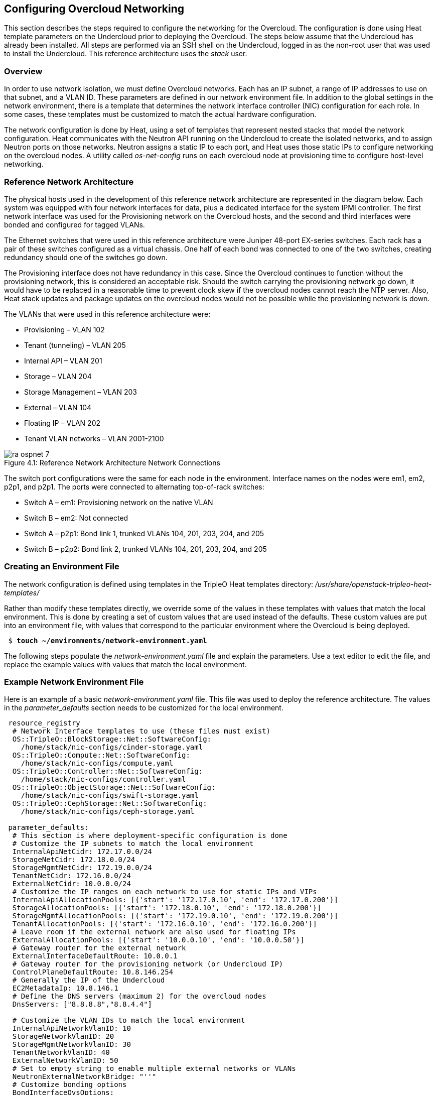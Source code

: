 [chapter 4]
== Configuring Overcloud Networking

This section describes the steps required to configure the networking
for the Overcloud. The configuration is done using Heat template
parameters on the Undercloud prior to deploying the Overcloud. The
steps below assume that the Undercloud has already been installed. All
steps are performed via an SSH shell on the Undercloud, logged in as
the non-root user that was used to install the Undercloud. This
reference architecture uses the _stack_ user.

=== Overview
In order to use network isolation, we must define Overcloud
networks. Each has an IP subnet, a range of IP addresses to use on
that subnet, and a VLAN ID. These parameters are defined in our network environment file.
In addition to the global settings in the network environment, there
is a template that determines the network interface controller (NIC)
configuration for each role. In some cases, these templates must be
customized to match the actual hardware configuration.

The network configuration is done by Heat, using a set of templates
that represent nested stacks that model the network configuration.
Heat communicates with the Neutron API running on the Undercloud to
create the isolated networks, and to assign Neutron ports on those
networks. Neutron assigns a static IP to each port, and Heat uses
those static IPs to configure networking on the overcloud nodes. A
utility called _os-net-config_ runs on each overcloud node at
provisioning time to configure host-level networking.

=== Reference Network Architecture

The physical hosts used in the development of this reference network
architecture are represented in the diagram below. Each system was
equipped with four network interfaces for data, plus a dedicated
interface for the system IPMI controller. The first network interface
was used for the Provisioning network on the Overcloud hosts, and the
second and third interfaces were bonded and configured for tagged VLANs.

The Ethernet switches that were used in this reference architecture
were Juniper 48-port EX-series switches. Each rack has a pair of these
switches configured as a virtual chassis. One half of each bond was
connected to one of the two switches, creating redundancy should one of the switches go down.

The Provisioning interface does not have redundancy in this case.
Since the Overcloud continues to function without the provisioning
network, this is considered an acceptable risk. Should the switch
carrying the provisioning network go down, it would have to be
replaced in a reasonable time to prevent clock skew if the overcloud
nodes cannot reach the NTP server. Also, Heat stack updates and
package updates on the overcloud nodes would not be possible while the
provisioning network is down.

The VLANs that were used in this reference architecture were:

- Provisioning – VLAN 102
- Tenant (tunneling) – VLAN 205
- Internal API – VLAN 201
- Storage – VLAN 204
- Storage Management – VLAN 203
- External – VLAN 104
- Floating IP – VLAN 202
- Tenant VLAN networks – VLAN 2001-2100

[[image-refarch-net]]
.image-refarch-net
image::images/ra_ospnet_7.png[caption="Figure 4.1: " title="Reference Network Architecture Network Connections" align="center"]

The switch port configurations were the same for each node in the environment. Interface names on the nodes were em1, em2, p2p1, and p2p1. The ports were connected to alternating top-of-rack switches:

- Switch A – em1: Provisioning network on the native VLAN
- Switch B – em2: Not connected
- Switch A – p2p1: Bond link 1, trunked VLANs 104, 201, 203, 204, and 205
- Switch B – p2p2: Bond link 2, trunked VLANs 104, 201, 203, 204, and 205

=== Creating an Environment File

The network configuration is defined using templates in the TripleO Heat templates directory:
_/usr/share/openstack-tripleo-heat-templates/_

Rather than modify these templates directly, we override some of the
values in these templates with values that match the local
environment. This is done by creating a set of custom values that are used instead of the defaults. These custom values are put into an environment file, with values that correspond to the particular environment where the Overcloud is being deployed.

[subs=+quotes]
----
 $ *touch ~/environments/network-environment.yaml*
----

The following steps populate the _network-environment.yaml_ file and explain the parameters. Use a text editor to edit the file, and replace the example values with values that match the local environment.

=== Example Network Environment File

Here is an example of a basic _network-environment.yaml_ file. This
file was used to deploy the reference architecture. The values in the
_parameter_defaults_ section needs to be customized for the local environment.

[subs=+quotes]
----
 resource_registry
  # Network Interface templates to use (these files must exist)
  OS::TripleO::BlockStorage::Net::SoftwareConfig:
    /home/stack/nic-configs/cinder-storage.yaml
  OS::TripleO::Compute::Net::SoftwareConfig:
    /home/stack/nic-configs/compute.yaml
  OS::TripleO::Controller::Net::SoftwareConfig:
    /home/stack/nic-configs/controller.yaml
  OS::TripleO::ObjectStorage::Net::SoftwareConfig:
    /home/stack/nic-configs/swift-storage.yaml
  OS::TripleO::CephStorage::Net::SoftwareConfig:
    /home/stack/nic-configs/ceph-storage.yaml

 parameter_defaults:
  # This section is where deployment-specific configuration is done
  # Customize the IP subnets to match the local environment
  InternalApiNetCidr: 172.17.0.0/24
  StorageNetCidr: 172.18.0.0/24
  StorageMgmtNetCidr: 172.19.0.0/24
  TenantNetCidr: 172.16.0.0/24
  ExternalNetCidr: 10.0.0.0/24
  # Customize the IP ranges on each network to use for static IPs and VIPs
  InternalApiAllocationPools: [{'start': '172.17.0.10', 'end': '172.17.0.200'}]
  StorageAllocationPools: [{'start': '172.18.0.10', 'end': '172.18.0.200'}]
  StorageMgmtAllocationPools: [{'start': '172.19.0.10', 'end': '172.19.0.200'}]
  TenantAllocationPools: [{'start': '172.16.0.10', 'end': '172.16.0.200'}]
  # Leave room if the external network are also used for floating IPs
  ExternalAllocationPools: [{'start': '10.0.0.10', 'end': '10.0.0.50'}]
  # Gateway router for the external network
  ExternalInterfaceDefaultRoute: 10.0.0.1
  # Gateway router for the provisioning network (or Undercloud IP)
  ControlPlaneDefaultRoute: 10.8.146.254
  # Generally the IP of the Undercloud
  EC2MetadataIp: 10.8.146.1
  # Define the DNS servers (maximum 2) for the overcloud nodes
  DnsServers: ["8.8.8.8","8.8.4.4"]

  # Customize the VLAN IDs to match the local environment
  InternalApiNetworkVlanID: 10
  StorageNetworkVlanID: 20
  StorageMgmtNetworkVlanID: 30
  TenantNetworkVlanID: 40
  ExternalNetworkVlanID: 50
  # Set to empty string to enable multiple external networks or VLANs
  NeutronExternalNetworkBridge: "''"
  # Customize bonding options
  BondInterfaceOvsOptions:
      "bond_mode=balance-tcp lacp=active other-config:lacp-fallback-ab=true"
----

=== Configure IP Subnets

Each environment has its own IP subnets for each network. This varies
by deployment, and should be tailored to the environment. We set the
subnet information for all the networks inside our environment file.
Each subnet has a range of IP addresses that is used for assigning IP addresses to hosts and virtual IPs. Looking closely at the subnets configured in the environment example above:

[subs=+quotes]
----
parameter_defaults:

  InternalApiNetCidr: 172.17.0.0/24
  StorageNetCidr: 172.18.0.0/24
  StorageMgmtNetCidr: 172.19.0.0/24
  TenantNetCidr: 172.16.0.0/24
  ExternalNetCidr: 10.0.0.0/24
  # CIDR subnet mask length for provisioning network
  ControlPlaneSubnetCidr: 24
  InternalApiAllocationPools: [{'start': '172.17.0.10', 'end': '172.17.0.200'}]
  StorageAllocationPools: [{'start': '172.18.0.10', 'end': '172.18.0.200'}]
  StorageMgmtAllocationPools: [{'start': '172.19.0.10', 'end': '172.19.0.200'}]
  TenantAllocationPools: [{'start': '172.16.0.10', 'end': '172.16.0.200'}]
  # Make sure to leave room for floating IPs in external subnet
  ExternalAllocationPools: [{'start': '10.0.0.10', 'end': '10.0.0.50'}]
  # Gateway router for the external network
  ExternalInterfaceDefaultRoute: 10.0.0.1
  # Gateway router for the provisioning network (or Undercloud IP)
  ControlPlaneDefaultRoute:10.8.146.254
  # Generally the IP of the Undercloud
  EC2MetadataIp: 10.8.146.1
  # Define the DNS servers (maximum 2) for the overcloud nodes
  DnsServers:['8.8.8.8','8.8.4.4']
----

In this case, the Allocation Pool for the Internal API network starts
at .10 and continues to .200. This results in the static IPs and
virtual IPs that are assigned starting at .10, and are assigned
upwards with .200 being the highest assigned IP. The External network
hosts the Horizon dashboard and the OpenStack public API. If the
External network is used for both cloud administration and floating IPs, we need to make sure there is room for a pool of IPs to use as floating IPs for VM instances. Alternately, the floating IPs can be placed on a separate VLAN (which is configured by the operator post-deployment).

It is important to make sure that there are no IP conflicts on the Provisioning network. Perform a port scan on the Provisioning net if you are not certain that the IPs used for discovery IP range and host IP range are free (replace the network in the nmap command with the IP subnet of the Provisioning network in CIDR bitmask notation).

[subs=+quotes]
----
$ sudo yum install -y nmap
$ nmap -sn 192.0.2.0/24
----

For example, you should see the IP address(es) on the Undercloud, and any other hosts that are present on the subnet:

[subs=+quotes]
----
$ nmap -sn 192.0.2.0/24
Starting Nmap 6.40 ( http://nmap.org ) at 2015-10-02 15:14 EDT
Nmap scan report for 192.0.2.1
Host is up (0.00057s latency).
Nmap scan report for 192.0.2.2
Host is up (0.00048s latency).
Nmap scan report for 192.0.2.3
Host is up (0.00045s latency).
Nmap scan report for 192.0.2.5
Host is up (0.00040s latency).
Nmap scan report for 192.0.2.9
Host is up (0.00019s latency).
Nmap done: 256 IP addresses (5 hosts up) scanned in 2.45 seconds
----

=== Configuring VLANs and Bonding Options

In the example environment above, the VLANs and bonding options are
set. These must be overridden to match the local environment.

[subs=+quotes]
----
  # Customize the VLAN IDs to match the local environment
  InternalApiNetworkVlanID: 10
  StorageNetworkVlanID: 20
  StorageMgmtNetworkVlanID: 30
  TenantNetworkVlanID: 40
  ExternalNetworkVlanID: 50

  # Customize bonding options
  BondInterfaceOvsOptions:
      "bond_mode=balance-tcp lacp=active other-config:lacp-fallback-ab=true"
----

The VLANs must be customized to match the environment. The values
entered here are used in the network interface configuration templates covered below.

It is recommended to deploy a Tenant VLAN (which is used for tunneling GRE and/or VXLAN)
even if Neutron VLAN mode is chosen and tunneling is disabled at
 deployment time. This requires the least customization at deployment time,
 and leaves the option available to use tunnel networks as utility networks,
 or for network function virtualization in the future. Tenant
 networks are still created using VLANs, but the operator can create VXLAN tunnels for
special use networks without consuming tenant VLANs. It is possible to add
VXLAN capability to a network with a Tenant VLAN, but it is not possible to
add a Tenant VLAN to an already deployed set of hosts.

The _BondInterfaceOvsOptions_ parameter passes the options to Open
vSwitch when setting up bonding (if used in the environment). The
value above enables fault-tolerance and load balancing if the switch
supports (and is configured to use) LACP bonding. If LACP cannot be
established, the bond falls back to active/backup mode, with fault
tolerance, but where only one link in the bond is used at a time.

The default bonding options tries to negotiate LACP, but falls back to active-backup if LACP cannot be established:

[subs=+quotes]
----
 "bond_mode=balance-tcp lacp=active other-config:lacp-fallback-ab=true"
----

This mode is safe to use without configuring the switches if active-backup mode is desired.

If the switches do not support LACP, then do not configure a bond on the upstream switch. Instead, OVS can use _balance-slb_  mode to enable using two interfaces on the same VLAN as a bond:

[subs=+quotes]
----
 "bond_mode=balance-slb lacp=off"
----

OVS balances traffic based on source MAC address and destination
 VLAN. The switch only sees a given MAC address on one link in the
bond at a time, and OVS uses special filtering to prevent packet
duplication across the links.

In addition, the following options may be added to the options string to tune the bond:

[subs=+quotes]
----
 # Set the LACP heartbeat to 1 second or 30 seconds (default)
 "other_config:lacp-time=[fast|slow]"

 # Set the link detection to use miimon heartbeats or monitor carrier (default)
  "other_config:bond-detect-mode=[miimon|carrier]"

 # If using miimon, heartbeat interval in milliseconds (100 is usually good)
 "other_config:bond-miimon-interval=100"

 # Number of milliseconds a link must be up to be activated (to prevent flapping)
 "other_config:bond_updelay=1000"
----

If bonding is not used, these options are ignored.

=== Optional: Modify the Service to Network Mapping

Each OpenStack service is mapped to a particular network. The service
binds to the IP on that network. A virtual IP is created on
that network and shared among all HA controllers. These values are
defined in the _overcloud-without-mergepy.yaml_ file, and do not typically need to be changed.

To modify which services run on which networks, the _ServiceNetMap_ can be overridden in the environment file.

Here is the full set of service-to-net mappings, this can be included in the environment file, and then the networks can be customized.

[subs=+quotes]
----
 parameter_defaults:
  ServiceNetMap:
    NeutronTenantNetwork: tenant
    CeilometerApiNetwork: internal_api
    MongoDbNetwork: internal_api
    CinderApiNetwork: internal_api
    CinderIscsiNetwork: storage
    GlanceApiNetwork: storage
    GlanceRegistryNetwork: internal_api
    KeystoneAdminApiNetwork: internal_api
    KeystonePublicApiNetwork: internal_api
    NeutronApiNetwork: internal_api
    HeatApiNetwork: internal_api
    NovaApiNetwork: internal_api
    NovaMetadataNetwork: internal_api
    NovaVncProxyNetwork: internal_api
    SwiftMgmtNetwork: storage_mgmt
    SwiftProxyNetwork: storage
    HorizonNetwork: internal_api
    MemcachedNetwork: internal_api
    RabbitMqNetwork: internal_api
    RedisNetwork: internal_api
    MysqlNetwork: internal_api
    CephClusterNetwork: storage_mgmt
    CephPublicNetwork: storage
    ControllerHostnameResolveNetwork: internal_api
    ComputeHostnameResolveNetwork: internal_api
    BlockStorageHostnameResolveNetwork: internal_api
    ObjectStorageHostnameResolveNetwork: internal_api
    CephStorageHostnameResolveNetwork: storage
----

=== Optional: Modify Which Networks Get Deployed

The settings in the _resource_registry_ section of the environment file for networks and ports do not ordinarily need to be changed. The list of networks can be changed, however, if only a subset of the networks are desired.

NOTE: When specifying custom networks and ports, do not include the _environments/network-isolation.yaml_ on the deployment command line. Instead, specify all the networks and ports in the network environment file.

In order to use isolated networks, the servers must have IP addresses on each network. We use Neutron in the Undercloud to manage IP addresses on the isolated networks, so we need to enable Neutron port creation for each network. We override the resource registry in our environment file.

First, this is the complete set of networks and ports that can be deployed:

[subs=+quotes]
----
 resource_registry
  # This section is usually not modified, if in doubt stick to the defaults
  # TripleO overcloud networks
  OS::TripleO::Network::External:
    /usr/share/openstack-tripleo-heat-templates/network/external.yaml
  OS::TripleO::Network::InternalApi:
    /usr/share/openstack-tripleo-heat-templates/network/internal_api.yaml
  OS::TripleO::Network::StorageMgmt:
    /usr/share/openstack-tripleo-heat-templates/network/storage_mgmt.yaml
  OS::TripleO::Network::Storage:
    /usr/share/openstack-tripleo-heat-templates/network/storage.yaml
  OS::TripleO::Network::Tenant:
   /usr/share/openstack-tripleo-heat-templates/network/tenant.yaml

  # Port assignments for the controller role
  OS::TripleO::Controller::Ports::ExternalPort:
    /usr/share/openstack-tripleo-heat-templates/network/ports/external.yaml
  OS::TripleO::Controller::Ports::InternalApiPort:
    /usr/share/openstack-tripleo-heat-templates/network/ports/internal_api.yaml
  OS::TripleO::Controller::Ports::StoragePort:
    /usr/share/openstack-tripleo-heat-templates/network/ports/storage.yaml
  OS::TripleO::Controller::Ports::StorageMgmtPort:
    /usr/share/openstack-tripleo-heat-templates/network/ports/storage_mgmt.yaml
  OS::TripleO::Controller::Ports::TenantPort:
    /usr/share/openstack-tripleo-heat-templates/network/ports/tenant.yaml
  # Port assignment for the Redis VIP on isolated network
  OS::TripleO::Controller::Ports::RedisVipPort:
    /usr/share/openstack-tripleo-heat-templates/network/ports/vip.yaml

  # Port assignments for the compute role
  OS::TripleO::Compute::Ports::InternalApiPort:
    /usr/share/openstack-tripleo-heat-templates/network/ports/internal_api.yaml
  OS::TripleO::Compute::Ports::StoragePort:
    /usr/share/openstack-tripleo-heat-templates/network/ports/storage.yaml
  OS::TripleO::Compute::Ports::TenantPort:
    /usr/share/openstack-tripleo-heat-templates/network/ports/tenant.yaml

  # Port assignments for the ceph storage role
  OS::TripleO::CephStorage::Ports::StoragePort:
    /usr/share/openstack-tripleo-heat-templates/network/ports/storage.yaml
  OS::TripleO::CephStorage::Ports::StorageMgmtPort:
    /usr/share/openstack-tripleo-heat-templates/network/ports/storage_mgmt.yaml

  # Port assignments for the swift storage role
  OS::TripleO::SwiftStorage::Ports::InternalApiPort:
    /usr/share/openstack-tripleo-heat-templates/network/ports/internal_api.yaml
  OS::TripleO::SwiftStorage::Ports::StoragePort:
    /usr/share/openstack-tripleo-heat-templates/network/ports/storage.yaml
  OS::TripleO::SwiftStorage::Ports::StorageMgmtPort:
    /usr/share/openstack-tripleo-heat-templates/network/ports/storage_mgmt.yaml

  # Port assignments for the block storage role
  OS::TripleO::BlockStorage::Ports::InternalApiPort:
    /usr/share/openstack-tripleo-heat-templates/network/ports/internal_api.yaml
  OS::TripleO::BlockStorage::Ports::StoragePort:
    /usr/share/openstack-tripleo-heat-templates/network/ports/storage.yaml
  OS::TripleO::BlockStorage::Ports::StorageMgmtPort:
    /usr/share/openstack-tripleo-heat-templates/network/ports/storage_mgmt.yaml
----

The first section of this file has the resource registry declaration
for the _OS::TripleO::Network::*_ resources. By default these
resources point at a _noop.yaml_ file that does not create any networks. By pointing these resources at the YAML files for each network, we enable the creation of these networks.

The next several sections create the IP addresses for the nodes in each role. The controller nodes have IPs on each network. The compute and storage nodes each have IPs on a subset of the networks.

To deploy without one of the pre-configured networks, disable the
network definition and the corresponding port definition for the role.
For instance, all references to _storage_mgmt.yaml_ could be replaced
with _noop.yaml_:

[subs=+quotes]
----
resource_registry
  # This section is usually not modified, if in doubt stick to the defaults
  # TripleO overcloud networks
  OS::TripleO::Network::External:
    /usr/share/openstack-tripleo-heat-templates/network/external.yaml
  OS::TripleO::Network::InternalApi:
    /usr/share/openstack-tripleo-heat-templates/network/internal_api.yaml
  *OS::TripleO::Network::StorageMgmt:
    /usr/share/openstack-tripleo-heat-templates/network/noop.yaml*
  OS::TripleO::Network::Storage:
    /usr/share/openstack-tripleo-heat-templates/network/storage.yaml
  OS::TripleO::Network::Tenant:
   /usr/share/openstack-tripleo-heat-templates/network/tenant.yaml

  # Port assignments for the controller role
  OS::TripleO::Controller::Ports::ExternalPort:
    /usr/share/openstack-tripleo-heat-templates/network/ports/external.yaml
  OS::TripleO::Controller::Ports::InternalApiPort:
    /usr/share/openstack-tripleo-heat-templates/network/ports/internal_api.yaml
  OS::TripleO::Controller::Ports::StoragePort:
    /usr/share/openstack-tripleo-heat-templates/network/ports/storage.yaml
  *OS::TripleO::Controller::Ports::StorageMgmtPort:
    /usr/share/openstack-tripleo-heat-templates/network/ports/noop.yaml*
  OS::TripleO::Controller::Ports::TenantPort:
    /usr/share/openstack-tripleo-heat-templates/network/ports/tenant.yaml
  # Port assignment for the Redis VIP on isolated network
  OS::TripleO::Controller::Ports::RedisVipPort:
    /usr/share/openstack-tripleo-heat-templates/network/ports/vip.yaml

  # Port assignments for the compute role
  OS::TripleO::Compute::Ports::InternalApiPort:
    /usr/share/openstack-tripleo-heat-templates/network/ports/internal_api.yaml
  OS::TripleO::Compute::Ports::StoragePort:
    /usr/share/openstack-tripleo-heat-templates/network/ports/storage.yaml
  OS::TripleO::Compute::Ports::TenantPort:
    /usr/share/openstack-tripleo-heat-templates/network/ports/tenant.yaml

  # Port assignments for the ceph storage role
  OS::TripleO::CephStorage::Ports::StoragePort:
    /usr/share/openstack-tripleo-heat-templates/network/ports/storage.yaml
  *OS::TripleO::CephStorage::Ports::StorageMgmtPort:
    /usr/share/openstack-tripleo-heat-templates/network/ports/noop.yaml*

  # Port assignments for the swift storage role
  OS::TripleO::SwiftStorage::Ports::InternalApiPort:
    /usr/share/openstack-tripleo-heat-templates/network/ports/internal_api.yaml
  OS::TripleO::SwiftStorage::Ports::StoragePort:
    /usr/share/openstack-tripleo-heat-templates/network/ports/storage.yaml
  *OS::TripleO::SwiftStorage::Ports::StorageMgmtPort:
    /usr/share/openstack-tripleo-heat-templates/network/ports/noop.yaml*

  # Port assignments for the block storage role
  OS::TripleO::BlockStorage::Ports::InternalApiPort:
    /usr/share/openstack-tripleo-heat-templates/network/ports/internal_api.yaml
  OS::TripleO::BlockStorage::Ports::StoragePort:
    /usr/share/openstack-tripleo-heat-templates/network/ports/storage.yaml
  *OS::TripleO::BlockStorage::Ports::StorageMgmtPort:
    /usr/share/openstack-tripleo-heat-templates/network/ports/noop.yaml*

 parameter_defaults:
  ServiceNetMap:
    NeutronTenantNetwork: tenant
    CeilometerApiNetwork: internal_api
    MongoDbNetwork: internal_api
    CinderApiNetwork: internal_api
    CinderIscsiNetwork: storage
    GlanceApiNetwork: storage
    GlanceRegistryNetwork: internal_api
    KeystoneAdminApiNetwork: ctlplane # Admin connection for Undercloud
    KeystonePublicApiNetwork: internal_api
    NeutronApiNetwork: internal_api
    HeatApiNetwork: internal_api
    NovaApiNetwork: internal_api
    NovaMetadataNetwork: internal_api
    NovaVncProxyNetwork: internal_api
    SwiftMgmtNetwork: storage # Changed from storage_mgmt
    SwiftProxyNetwork: storage
    HorizonNetwork: internal_api
    MemcachedNetwork: internal_api
    RabbitMqNetwork: internal_api
    RedisNetwork: internal_api
    MysqlNetwork: internal_api
    CephClusterNetwork: storage # Changed from storage_mgmt
    CephPublicNetwork: storage
    ControllerHostnameResolveNetwork: internal_api
    ComputeHostnameResolveNetwork: internal_api
    BlockStorageHostnameResolveNetwork: internal_api
    ObjectStorageHostnameResolveNetwork: internal_api
    CephStorageHostnameResolveNetwork: storage
----

By using _noop.yaml_, no network or ports are created, so the services
on the Storage Management network would default to the provisioning
network. This can be changed in the _ServiceNetMap_ (see above) in order to move the storage management services to another network, such as storage.

=== Network Interface Configuration Template Registry
In the environment file, we point to a network interface configuration
template for each role. These files are created and customized in the next steps:

[subs=+quotes]
----
  # Network Interface templates to use
  OS::TripleO::BlockStorage::Net::SoftwareConfig:
    /home/stack/nic-configs/cinder-storage.yaml
  OS::TripleO::Compute::Net::SoftwareConfig:
    /home/stack/nic-configs/compute.yaml
  OS::TripleO::Controller::Net::SoftwareConfig:
    /home/stack/nic-configs/controller.yaml
  OS::TripleO::ObjectStorage::Net::SoftwareConfig:
    /home/stack/nic-configs/swift-storage.yaml
  OS::TripleO::CephStorage::Net::SoftwareConfig:
    /home/stack/nic-configs/ceph-storage.yaml
----

=== Configuring the Network Interfaces

The network interfaces are configured on each system by the
_os-net-config_ tool. That tool is configured using templates. There are
sample configurations inside of the
_/usr/share/openstack-tripleo-heat-templates/network/config_ directory on the Undercloud.

First we copy the sample configuration templates from one of the subdirectories, for example _bond-with-vlans_ (for systems with 3 or more data NICs in addition to IPMI):

[subs=+quotes]
----
 $ mkdir ~/net-configs
 $ export TEMPLATE_DIR=/usr/share/openstack-tripleo-heat-templates
 $ cp $TEMPLATE_DIR/network/config/bond-with-vlans/* ~/templates/net-configs
----

Another set of examples for systems with a single or dual data NIC is in _single-nic-vlans_:

[subs=+quotes]
----
 $ mkdir ~/net-configs
 $ export TEMPLATE_DIR=/usr/share/openstack-tripleo-heat-templates
 $ cp $TEMPLATE_DIR/network/config/single-nic-vlans/* ~/templates/net-configs
----

NOTE: The single-nic templates are generally used for testing {ro} in a fully virtualized environment. Each VM has only one interface, and the network separation is done with different VLANs under the same bridge.

Next we need to customize these templates to fit the environment.
Let's start by looking at the unedited sample _controller.yaml_ from the _bond-with-vlans_ templates. This sample configuration uses the first Ethernet NIC as the provisioning network, and the second and third Ethernet NICs are a bond carrying all the Overcloud networks. The top section and the parameters section do not need to be modified. Only the section under "network_config" should be customized:

[subs=+quotes]
----
heat_template_version: 2015-04-30

description: >
  Software Config to drive os-net-config with 2 bonded nics on a bridge
  with a VLANs attached for the controller role.

parameters:
  ControlPlaneIp:
    default: ''
    description: IP address/subnet on the ctlplane network
    type: string
  ExternalIpSubnet:
    default: ''
    description: IP address/subnet on the external network
    type: string
  InternalApiIpSubnet:
    default: ''
    description: IP address/subnet on the internal API network
    type: string
  StorageIpSubnet:
    default: ''
    description: IP address/subnet on the storage network
    type: string
  StorageMgmtIpSubnet:
    default: ''
    description: IP address/subnet on the storage mgmt network
    type: string
  TenantIpSubnet:
    default: ''
    description: IP address/subnet on the tenant network
    type: string
  BondInterfaceOvsOptions:
    default: ''
    description: The ovs_options string for the bond interface. Set things
                 like lacp=active and/or bond_mode=balance-slb using this
                  option.
    type: string
  ExternalNetworkVlanID:
    default: 10
    description: Vlan ID for the external network traffic.
    type: number
  InternalApiNetworkVlanID:
    default: 20
    description: Vlan ID for the internal_api network traffic.
    type: number
  StorageNetworkVlanID:
    default: 30
    description: Vlan ID for the storage network traffic.
    type: number
  StorageMgmtNetworkVlanID:
    default: 40
    description: Vlan ID for the storage mgmt network traffic.
    type: number
  TenantNetworkVlanID:
    default: 50
    description: Vlan ID for the tenant network traffic.
    type: number
  ExternalInterfaceDefaultRoute:
    default: '10.0.0.1'
    description: default route for the external network
    type: string
  ControlPlaneSubnetCidr: # Override this via parameter_defaults
    default: '24'
    description: The subnet CIDR of the control plane network.
    type: string
  DnsServers: # Override this via parameter_defaults
    default: []
    description: A list of DNS servers (2 max) to add to resolv.conf.
    type: json
  EC2MetadataIp: # Override this via parameter_defaults
    description: The IP address of the EC2 metadata server.
    type: string

resources:
  OsNetConfigImpl:
    type: OS::Heat::StructuredConfig
    properties:
      group: os-apply-config
      config:
        os_net_config:
          network_config:
            -
              type: ovs_bridge
              name: {get_input: bridge_name}
              dns_servers: {get_param: DnsServers}
              members:
                -
                  type: ovs_bond
                  name: bond1
                  ovs_options: {get_param: BondInterfaceOvsOptions}
                  members:
                    -
                      type: interface
                      name: nic2
                      primary: true
                    -
                      type: interface
                      name: nic3
                -
                  type: vlan
                  device: bond1
                  vlan_id: {get_param: ExternalNetworkVlanID}
                  addresses:
                    -
                      ip_netmask: {get_param: ExternalIpSubnet}
                  routes:
                    -
                      ip_netmask: 0.0.0.0/0
                      next_hop: {get_param: ExternalInterfaceDefaultRoute}
                -
                  type: vlan
                  device: bond1
                  vlan_id: {get_param: InternalApiNetworkVlanID}
                  addresses:
                  -
                    ip_netmask: {get_param: InternalApiIpSubnet}
                -
                  type: vlan
                  device: bond1
                  vlan_id: {get_param: StorageNetworkVlanID}
                  addresses:
                  -
                    ip_netmask: {get_param: StorageIpSubnet}
                -
                  type: vlan
                  device: bond1
                  vlan_id: {get_param: StorageMgmtNetworkVlanID}
                  addresses:
                  -
                    ip_netmask: {get_param: StorageMgmtIpSubnet}
                -
                  type: vlan
                  device: bond1
                  vlan_id: {get_param: TenantNetworkVlanID}
                  addresses:
                  addresses:
                  -
                    ip_netmask: {get_param: TenantIpSubnet}

outputs:
  OS::stack_id:
    description: The OsNetConfigImpl resource.
    value: {get_resource: OsNetConfigImpl}
----

==== Configuring Interfaces

The individual interfaces may need to be modified. As an example, below are the modifications that would be required to use the second NIC to connect to an infrastructure network with DHCP addresses, and to use the third and fourth NICs for the bond:

[subs=+quotes]
----
       network_config:
            # Add a DHCP infrastructure network to nic2
            -
              type: interface
              name: nic2
              use_dhcp: true
              defroute: false
            -
              type: ovs_bridge
              name: br-bond
              members:
                -
                  type: ovs_bond
                  name: bond1
                  ovs_options: {get_param: BondInterfaceOvsOptions}
                  members:
                    # Modify bond NICs to use nic3 and nic4
                    -
                      type: interface
                      name: nic3
                      primary: true
                    -
                      type: interface
                      name: nic4
----

When using numbered interfaces ("nic1", "nic2", etc.) instead of named interfaces ("eth0", "eno2", etc.), the network interfaces of hosts within a role do not have to be exactly the same. For instance, one host may have interfaces em1 and em2, while another has eno1 and eno2, but both hosts' NICs can be referred to as nic1 and nic2.

The numbered NIC scheme only takes into account the interfaces that are live (have a cable attached to the switch). So if you have some hosts with 4 interfaces, and some with 6, you should use nic1-nic4 and only plug in 4 cables on each host.

==== Configuring Routes and Default Routes

There are two ways that a host may have its default routes set. If the
interface is using DHCP, and the DHCP server offers a gateway address,
the system installs a default route for that gateway. Otherwise, a default route may be set manually on an interface with a static IP.

Although the Linux kernel supports multiple default gateways, it only
uses the one with the lowest metric. If there are multiple DHCP interfaces, this can result in an unpredictable default gateway. In this case, it is recommended that _defroute=no_ be set for the interfaces other than the one where we want the default route. In this case, we want a DHCP interface (NIC 2) to be the default route (rather than the Provisioning interface), so we disable the default route on the provisioning interface (note that the defroute parameter only applies to routes learned via DHCP):

[subs=+quotes]
----
    # No default route on the Provisioning network
            -
              type: interface
              name: nic1
              use_dhcp: true
              defroute: no
            # Instead use this DHCP infrastructure VLAN as the default route
            -
              type: interface
              name: nic2
              use_dhcp: true
----

By default, {ro} director 7.1 uses static IP addressing on all interfaces. To set a static route on an interface with a static IP, specify a route to the subnet. For instance, here is a hypothetical route to the 10.1.2.0/24 subnet via the gateway at 172.17.0.1 on the Internal API network:

[subs=+quotes]
----
 -
                  type: vlan
                  device: bond1
                  vlan_id: {get_param: InternalApiNetworkVlanID}
                  addresses:
                  -
                    ip_netmask: {get_param: InternalApiIpSubnet}
              routes:
                -
                  ip_netmask: 10.1.2.0/24
                  next_hop: 172.17.0.1
----

==== Using the Native VLAN for Floating IPs

{ro} 7 configures Neutron with an empty string for the Neutron external bridge mapping. This results in the physical interface being patched to br-int,rather than using br-ex directly (as in previous versions). This model allows for multiple floating IP networks, using either VLANs or multiple physical connections.

[subs=+quotes]
----
  parameter_defaults:
    NeutronExternalNetworkBridge: "''"
----

When using only one floating IP network on the native VLAN of a bridge, then you can optionally set the Neutron external bridge to e.g. "br-ex". This results in the packets only having to traverse one bridge (instead of two), and may result in slightly lower CPU when passing traffic over the floating IP network.

[subs=+quotes]
----
  parameter_defaults:
    NeutronExternalNetworkBridge: "'br-ex'"
----

The next section contains the changes to the NIC config that need to happen to put the External network on the native VLAN (the External network may be used for floating IPs in addition to the Horizon dashboard and Public APIs).

==== Using the Native VLAN on a Trunked Interface

If a trunked interface or bond has a network on the native VLAN, then
the IP address is assigned directly to the bridge and there is
no VLAN interface. If the native VLAN is used for the External
network, make sure to set the _NeutronExternalNetworkBridge_ parameters
to *"br-ex"* instead of *"''"* in the _network-environment.yaml_.

For example, if the external network is on the native VLAN, the bond configuration would look like this:

[subs=+quotes]
----
    network_config:
              -
                type: ovs_bridge
                name: {get_input: bridge_name}
                addresses:
                  -
                    ip_netmask: {get_param: ExternalIpSubnet}
                routes:
                  -
                    ip_netmask: 0.0.0.0/0
                    next_hop: {get_param: ExternalInterfaceDefaultRoute}
                members:
                  -
                    type: ovs_bond
                    name: bond1
                    ovs_options: {get_param: BondInterfaceOvsOptions}
                    members:
                      -
                        type: interface
                        name: nic2
                        primary: true
                      -
                        type: interface
                        name: nic3
----

NOTE: When moving the address (and possibly route) statements onto the bridge, be sure to remove the corresponding VLAN interface from the bridge. Make sure to make the changes to all applicable roles. The External network is only on the controllers, so only the controller template needs to be changed. The Storage network on the other hand is attached to all roles, so if the storage network were the default VLAN, all roles would need to be edited.

==== Configuring Jumbo Frames

The Maximum Transmission Unit (MTU) setting determines the maximum amount of data that can be transmitted by a single Ethernet frame. Using a larger value can result in less overhead, since each frame adds data in the form of a header.

The default value MTU 1500, and using a value higher than that
requires the switch port to be configured to support jumbo frames. Most switches support an MTU of at least 9000, but many are configured for 1500 by default. The MTU of a VLAN cannot exceed the MTU of the physical interface. Make sure to include the MTU value on the bond and/or interface.

Storage, Storage Management, Internal API, and Tenant networking can all benefit from jumbo frames. In testing, tenant networking throughput was over 300% greater when using jumbo frames in conjunction with VXLAN tunnels.

NOTE: It is recommended that the Provisioning interface, External
interface, and any floating IP interfaces be left at the default MTU
of 1500. Traffic which crosses a router border is limited to an MTU of 1500, so connectivity problems can occur if jumbo frames are used on these networks.

[subs=+quotes]
----
    -
                    type: ovs_bond
                    name: bond1
                    mtu: 9000
                    ovs_options: {get_param: BondInterfaceOvsOptions}
                    members:
                      -
                        type: interface
                        name: nic2
                        mtu: 9000
                        primary: true
                      -
                        type: interface
                        name: nic3
                        mtu: 9000
                  -
                    # The external interface should stay at default
                    type: vlan
                    device: bond1
                    vlan_id: {get_param: ExternalNetworkVlanID}
                    addresses:
                      -
                        ip_netmask: {get_param: ExternalIpSubnet}
                    routes:
                      -
                        ip_netmask: 0.0.0.0/0
                        next_hop: {get_param: ExternalInterfaceDefaultRoute}
                  -
                    # MTU 9000 for Internal API, Storage, and Storage MGMT
                    type: vlan
                    device: bond1
                    mtu: 9000
                    vlan_id: {get_param: InternalApiNetworkVlanID}
                    addresses:
                    -
                      ip_netmask: {get_param: InternalApiIpSubnet}
----

NOTE: In order for VMs to take advantage of jumbo frames, several
settings need to be made post-deployment. The Neutron and Nova options
for _veth_mtu_ and _network_device_mtu_ respectively need to be changed, as well as the default MTU given to VMs via DHCP. See the section in Chapter 5 titled "Configure MTU" for details of this required change.

==== Making Changes to All Roles

When customizing network interface templates, make sure you make changes in all the roles used in the deployment. The physical interface configuration does not have to be the same for various roles, but each host within the role should have the same effective physical network configuration. For instance, some hosts may have NICs named em1 – em4, while others have NICs named eno1 – eno4, but all hosts may be configured using nic1 – nic4.

==== Changes to Network Configuration in OSP-D 7.1
The 7.1 version of {ro} director supports static IPs on the
Provisioning network. These changes require additional parameters for
setting static IPs, routes, and DNS servers. If you are reusing
templates from an {rpo} 7.0 deployment, you must modify the templates
to be compatible with version 7.1.

When using static Provisioning IPs, the network environment file now needs to contain additional resource defaults (customize to match the environment):

[subs=+quotes]
----
 parameter_defaults:
  # Gateway router for the provisioning network (or Undercloud IP)
  ControlPlaneDefaultRoute:10.8.146.254
  # Generally the IP of the Undercloud
  EC2MetadataIp: 10.8.146.1
  # Define the DNS servers (maximum 2) for the overcloud nodes
  DnsServers:['8.8.8.8','8.8.4.4']
----

The NIC templates for each role must be modified as well. First,
additional parameters need to be added to the top section of the NIC
config templates. Whether the provisioning interface uses DHCP or
static IPs, these must be added in any case:

[subs=+quotes]
----
 parameters:
  ControlPlaneIp:
    default: ''
    description: IP address/subnet on the ctlplane network
    type: string
  ControlPlaneSubnetCidr: # Override this via parameter_defaults
    default: '24'
    description: The subnet CIDR of the control plane network.
    type: string
  DnsServers: # Override this via parameter_defaults
    default: []
    description: A list of DNS servers (2 max) to add to resolv.conf.
    type: json
  EC2MetadataIp: # Override this via parameter_defaults
    description: The IP address of the EC2 metadata server.
    type: string
----

If the provisioning interface usess static IPs, then those parameters
must be used in the NIC config portion of the templates.

Here is an example of the changes required for the controller role (in bold):

[subs=+quotes]
----
          network_config:
            -
              type: interface
              name: nic1
              use_dhcp: false
              addresses:
                -
                  ip_netmask:
                    list_join:
                      - '/'
                      - - {get_param: ControlPlaneIp}
                        - {get_param: ControlPlaneSubnetCidr}
              routes:
                -
                  ip_netmask: 169.254.169.254/32
                  next_hop: {get_param: EC2MetadataIp}
            -
              type: ovs_bridge
              name: {get_input: bridge_name}
              dns_servers: {get_param: DnsServers}
              members:
                -
                  type: ovs_bond
                  name: bond1
                  ovs_options: {get_param: BondInterfaceOvsOptions}
                  members:
                    -
                      type: interface
                      name: nic2
                      primary: true
                    -
                      type: interface
                      name: nic3
                -
                  type: vlan
                  device: bond1
                  vlan_id: {get_param: ExternalNetworkVlanID}
                  addresses:
                    -
                      ip_netmask: {get_param: ExternalIpSubnet}
                  routes:
                    -
                      ip_netmask: 0.0.0.0/0
                      next_hop: {get_param: ExternalInterfaceDefaultRoute}
----

Here are the changes required for the compute and storage roles:

[subs=+quotes]
----
          network_config:
            -
              type: interface
              name: nic1
              use_dhcp: false
              dns_servers: {get_param: DnsServers}
              addresses:
                -
                  ip_netmask:
                    list_join:
                      - '/'
                      - - {get_param: ControlPlaneIp}
                        - {get_param: ControlPlaneSubnetCidr}
              routes:
                -
                  ip_netmask: 169.254.169.254/32
                  next_hop: {get_param: EC2MetadataIp}
                -
                  default: true
                  next_hop: {get_param: ControlPlaneDefaultRoute}
----

=== Deploying the Overcloud with Network Isolation

When deploying with network isolation, you should specify the NTP server for the overcloud nodes. If the clocks are not synchronized, some OpenStack services may be unable to start, especially when using HA. The NTP server should be reachable from both the External and Provisioning subnets. The neutron network type should be specified, along with the tunneling or VLAN parameters.

To deploy with network isolation and include the network environment
file, use the *-e* parameters with the openstack overcloud deploy command. For instance, to deploy VXLAN mode, the deployment command might be:

[subs=+quotes]
----
 $ *openstack overcloud deploy \
 -e /usr/share/openstack-tripleo-heat-templates/environments/network-isolation.yaml \
 -e /home/stack/network-environment.yaml \
 --templates --ntp-server pool.ntp.org --neutron-network-type vxlan \
 --neutron-tunnel-types vxlan*
----

To deploy with VLAN mode, you should specify the range of VLANs for tenant networks:

[subs=+quotes]
----
  $ *openstack overcloud deploy \
 -e /usr/share/openstack-tripleo-heat-templates/environments/network-isolation.yaml \
 -e /home/stack/network-environment.yaml \
 --templates --ntp-server pool.ntp.org --neutron-network-type vlan \
 --neutron-bridge-mappings datacentre:br-ex \
 --neutron-network-vlan-ranges datacentre:30:100*
----

If the tenant network VLANs are on a different bridge (not br-ex),
then the tenant bridge must be included in the bridge mappings and
VLAN ranges. For example, if the tenant VLAN bridge is named
_br-tenant_:

[subs=+quotes]
----
  $ *openstack overcloud deploy \
 -e /usr/share/openstack-tripleo-heat-templates/environments/network-isolation.yaml \
 -e /home/stack/network-environment.yaml \
 --templates --ntp-server pool.ntp.org --neutron-network-type vlan \
 --neutron-bridge-mappings datacentre:br-ex,tenantvlan:br-tenant \
 --neutron-network-vlan-ranges tenantvlan:30:100*
----

NOTE: When specifying custom networks and ports (such as when deploying only a subset of the available networks), do not include the _environments/network-isolation.yaml_ on the deployment command line. Instead, specify all the networks and ports in the network environment file. See the previous section titled "Optional: Modify Which Networks Get Deployed".
